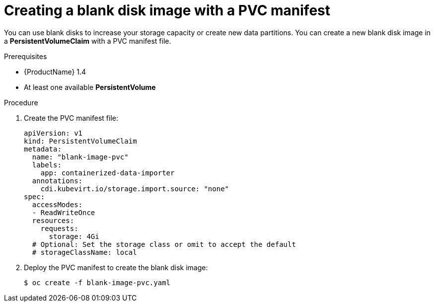 // Module included in the following assemblies:
//
// * cnv_users_guide/cnv_users_guide.adoc

[[new-blank-disk-pvc]]
= Creating a blank disk image with a PVC manifest

You can use blank disks to increase your storage capacity or create new data 
partitions. You can create a new blank disk image in a *PersistentVolumeClaim* 
with a PVC manifest file. 

.Prerequisites

* {ProductName} 1.4
* At least one available *PersistentVolume*

.Procedure

. Create the PVC manifest file:
+
----
apiVersion: v1
kind: PersistentVolumeClaim
metadata:
  name: "blank-image-pvc"
  labels:
    app: containerized-data-importer
  annotations:
    cdi.kubevirt.io/storage.import.source: "none"
spec:
  accessModes:
  - ReadWriteOnce
  resources:
    requests:
      storage: 4Gi
  # Optional: Set the storage class or omit to accept the default
  # storageClassName: local
----

. Deploy the PVC manifest to create the blank disk image:
+
----
$ oc create -f blank-image-pvc.yaml
----
